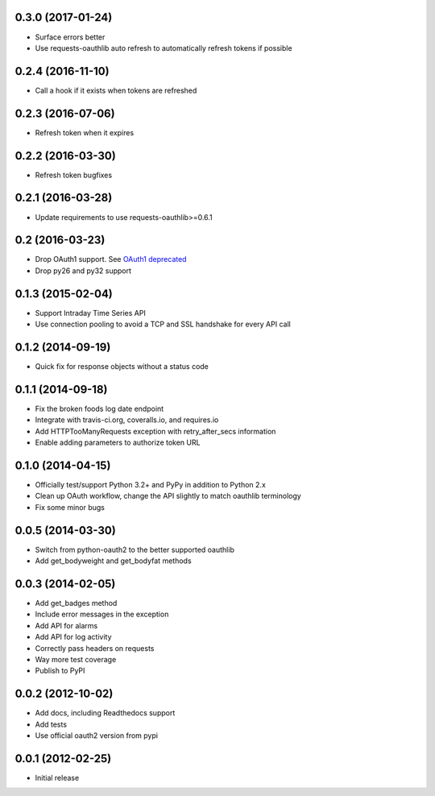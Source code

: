 0.3.0 (2017-01-24)
==================
* Surface errors better
* Use requests-oauthlib auto refresh to automatically refresh tokens if possible

0.2.4 (2016-11-10)
==================
* Call a hook if it exists when tokens are refreshed

0.2.3 (2016-07-06)
==================
* Refresh token when it expires

0.2.2 (2016-03-30)
==================
* Refresh token bugfixes

0.2.1 (2016-03-28)
==================
* Update requirements to use requests-oauthlib>=0.6.1

0.2 (2016-03-23)
================

* Drop OAuth1 support. See `OAuth1 deprecated <https://dev.fitbit.com/docs/oauth2/#oauth-1-0a-deprecated>`_
* Drop py26 and py32 support

0.1.3 (2015-02-04)
==================

* Support Intraday Time Series API
* Use connection pooling to avoid a TCP and SSL handshake for every API call

0.1.2 (2014-09-19)
==================

* Quick fix for response objects without a status code

0.1.1 (2014-09-18)
==================

* Fix the broken foods log date endpoint
* Integrate with travis-ci.org, coveralls.io, and requires.io
* Add HTTPTooManyRequests exception with retry_after_secs information
* Enable adding parameters to authorize token URL

0.1.0 (2014-04-15)
==================

* Officially test/support Python 3.2+ and PyPy in addition to Python 2.x
* Clean up OAuth workflow, change the API slightly to match oauthlib terminology
* Fix some minor bugs

0.0.5 (2014-03-30)
==================

* Switch from python-oauth2 to the better supported oauthlib
* Add get_bodyweight and get_bodyfat methods

0.0.3 (2014-02-05)
==================

* Add get_badges method
* Include error messages in the exception
* Add API for alarms
* Add API for log activity
* Correctly pass headers on requests
* Way more test coverage
* Publish to PyPI

0.0.2 (2012-10-02)
==================

* Add docs, including Readthedocs support
* Add tests
* Use official oauth2 version from pypi

0.0.1 (2012-02-25)
==================

* Initial release
